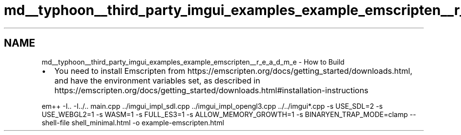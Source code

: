 .TH "md__typhoon__third_party_imgui_examples_example_emscripten__r_e_a_d_m_e" 3 "Sat Jul 20 2019" "Version 0.1" "Typhoon Engine" \" -*- nroff -*-
.ad l
.nh
.SH NAME
md__typhoon__third_party_imgui_examples_example_emscripten__r_e_a_d_m_e \- How to Build 

.IP "\(bu" 2
You need to install Emscripten from https://emscripten.org/docs/getting_started/downloads.html, and have the environment variables set, as described in https://emscripten.org/docs/getting_started/downloads.html#installation-instructions
.PP
.PP
.PP
.nf
em++ -I\&.\&. -I\&.\&./\&.\&. main\&.cpp \&.\&./imgui_impl_sdl\&.cpp \&.\&./imgui_impl_opengl3\&.cpp \&.\&./\&.\&./imgui*\&.cpp -s USE_SDL=2 -s USE_WEBGL2=1 -s WASM=1 -s FULL_ES3=1 -s ALLOW_MEMORY_GROWTH=1 -s BINARYEN_TRAP_MODE=clamp --shell-file shell_minimal\&.html -o example-emscripten\&.html
.fi
.PP
 
